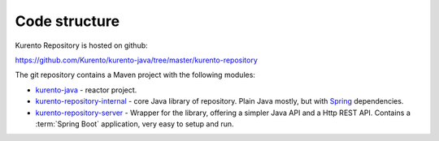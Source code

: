 %%%%%%%%%%%%%%
Code structure
%%%%%%%%%%%%%%

Kurento Repository is hosted on github:

https://github.com/Kurento/kurento-java/tree/master/kurento-repository

The git repository contains a Maven project with the following modules:

- `kurento-java <https://github.com/Kurento/kurento-java>`_ - reactor project.
- `kurento-repository-internal <https://github.com/Kurento/kurento-java/tree/master/kurento-repository/kurento-repository-internal>`_ - core Java library of repository. Plain Java mostly, but with `Spring <https://spring.io/>`_ dependencies.
- `kurento-repository-server <https://github.com/Kurento/kurento-java/tree/master/kurento-repository/kurento-repository-server>`_ - Wrapper for the library, offering a simpler Java API and a Http REST API. Contains a :term:`Spring Boot` application, very easy to setup and run.
